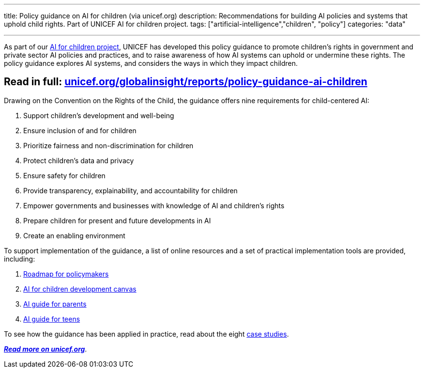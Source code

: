 ---
title: Policy guidance on AI for children (via unicef.org)
description: Recommendations for building AI policies and systems that uphold child rights. Part of UNICEF AI for children project.
tags: ["artificial-intelligence","children", "policy"]
categories: "data"

---

As part of our https://www.unicef.org/globalinsight/featured-projects/ai-children[AI for children project], UNICEF has developed this policy guidance to promote children's rights in government and private sector AI policies and practices, and to raise awareness of how AI systems can uphold or undermine these rights.
The policy guidance explores AI systems, and considers the ways in which they impact children.

[[url]]
== Read in full: https://www.unicef.org/globalinsight/reports/policy-guidance-ai-children[*unicef.org/globalinsight/reports/policy-guidance-ai-children*]

Drawing on the Convention on the Rights of the Child, the guidance offers nine requirements for child-centered AI:

. Support children’s development and well-being
. Ensure inclusion of and for children
. Prioritize fairness and non-discrimination for children
. Protect children’s data and privacy
. Ensure safety for children
. Provide transparency, explainability, and accountability for children
. Empower governments and businesses with knowledge of AI and children’s rights
. Prepare children for present and future developments in AI
. Create an enabling environment

To support implementation of the guidance, a list of online resources and a set of practical implementation tools are provided, including:

. https://www.unicef.org/globalinsight/media/1166/file/UNICEF-Global-Insight-tools-to-operationalize-AI-policy-guidance-2020.pdf[Roadmap for policymakers]
. https://www.unicef.org/globalinsight/media/1166/file/UNICEF-Global-Insight-tools-to-operationalize-AI-policy-guidance-2020.pdf[AI for children development canvas]
. https://www.unicef.org/globalinsight/media/2336/file[AI guide for parents]
. https://www.unicef.org/globalinsight/media/2341/file[AI guide for teens]

To see how the guidance has been applied in practice, read about the eight https://www.unicef.org/globalinsight/policy-guidance-ai-children-pilot-testing-and-case-studies[case studies].

https://www.unicef.org/globalinsight/reports/policy-guidance-ai-children[*_Read more on unicef.org_*].
